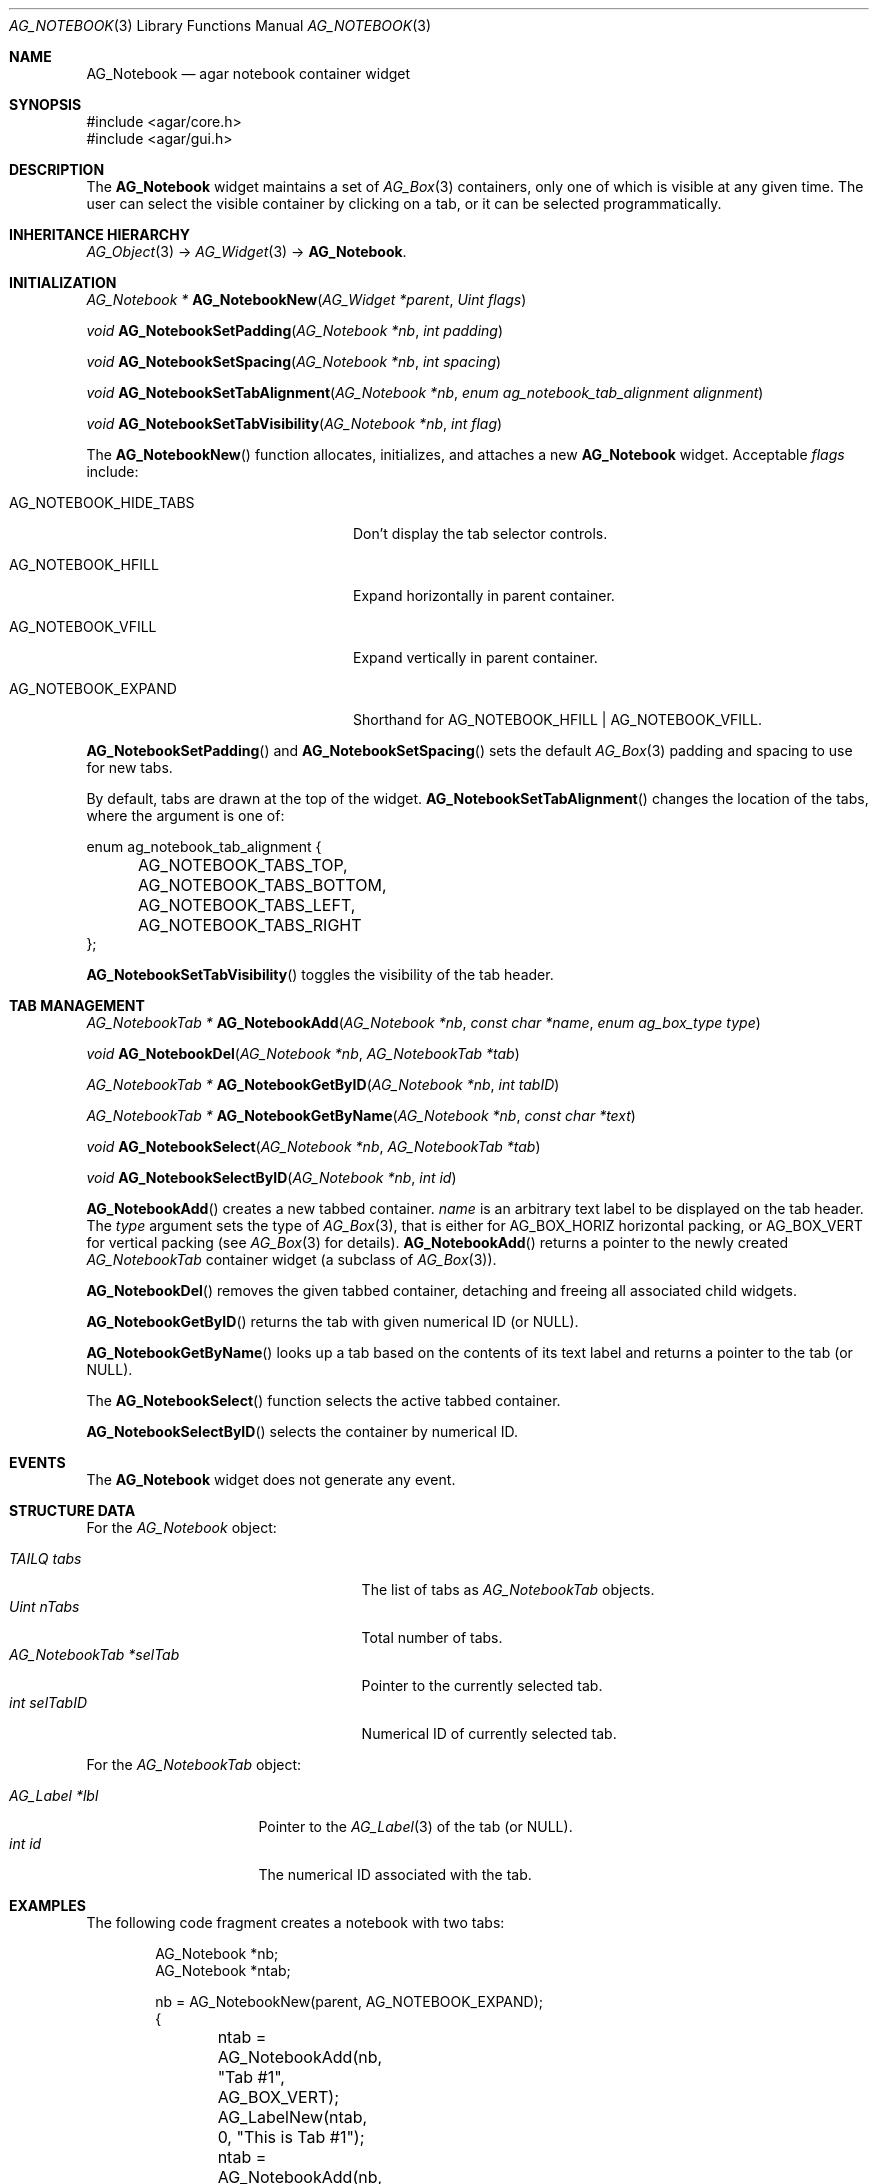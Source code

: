 .\" Copyright (c) 2006-2022 Julien Nadeau Carriere <vedge@csoft.net>
.\" All rights reserved.
.\"
.\" Redistribution and use in source and binary forms, with or without
.\" modification, are permitted provided that the following conditions
.\" are met:
.\" 1. Redistributions of source code must retain the above copyright
.\"    notice, this list of conditions and the following disclaimer.
.\" 2. Redistributions in binary form must reproduce the above copyright
.\"    notice, this list of conditions and the following disclaimer in the
.\"    documentation and/or other materials provided with the distribution.
.\" 
.\" THIS SOFTWARE IS PROVIDED BY THE AUTHOR ``AS IS'' AND ANY EXPRESS OR
.\" IMPLIED WARRANTIES, INCLUDING, BUT NOT LIMITED TO, THE IMPLIED
.\" WARRANTIES OF MERCHANTABILITY AND FITNESS FOR A PARTICULAR PURPOSE
.\" ARE DISCLAIMED. IN NO EVENT SHALL THE AUTHOR BE LIABLE FOR ANY DIRECT,
.\" INDIRECT, INCIDENTAL, SPECIAL, EXEMPLARY, OR CONSEQUENTIAL DAMAGES
.\" (INCLUDING BUT NOT LIMITED TO, PROCUREMENT OF SUBSTITUTE GOODS OR
.\" SERVICES; LOSS OF USE, DATA, OR PROFITS; OR BUSINESS INTERRUPTION)
.\" HOWEVER CAUSED AND ON ANY THEORY OF LIABILITY, WHETHER IN CONTRACT,
.\" STRICT LIABILITY, OR TORT (INCLUDING NEGLIGENCE OR OTHERWISE) ARISING
.\" IN ANY WAY OUT OF THE USE OF THIS SOFTWARE EVEN IF ADVISED OF THE
.\" POSSIBILITY OF SUCH DAMAGE.
.\"
.Dd December 21, 2022
.Dt AG_NOTEBOOK 3
.Os Agar 1.7
.Sh NAME
.Nm AG_Notebook
.Nd agar notebook container widget
.Sh SYNOPSIS
.Bd -literal
#include <agar/core.h>
#include <agar/gui.h>
.Ed
.Sh DESCRIPTION
.\" IMAGE(http://libagar.org/widgets/AG_Notebook.png, "A notebook with 3 tabs")
The
.Nm
widget maintains a set of
.Xr AG_Box 3
containers, only one of which is visible at any given time.
The user can select the visible container by clicking on a tab, or it can
be selected programmatically.
.Sh INHERITANCE HIERARCHY
.Xr AG_Object 3 ->
.Xr AG_Widget 3 ->
.Nm .
.Sh INITIALIZATION
.nr nS 1
.Ft "AG_Notebook *"
.Fn AG_NotebookNew "AG_Widget *parent" "Uint flags"
.Pp
.Ft "void"
.Fn AG_NotebookSetPadding "AG_Notebook *nb" "int padding"
.Pp
.Ft "void"
.Fn AG_NotebookSetSpacing "AG_Notebook *nb" "int spacing"
.Pp
.Ft "void"
.Fn AG_NotebookSetTabAlignment "AG_Notebook *nb" "enum ag_notebook_tab_alignment alignment"
.Pp
.Ft "void"
.Fn AG_NotebookSetTabVisibility "AG_Notebook *nb" "int flag"
.Pp
.nr nS 0
The
.Fn AG_NotebookNew
function allocates, initializes, and attaches a new
.Nm
widget.
Acceptable
.Fa flags
include:
.Bl -tag -width "AG_NOTEBOOK_HIDE_TABS "
.It AG_NOTEBOOK_HIDE_TABS
Don't display the tab selector controls.
.It AG_NOTEBOOK_HFILL
Expand horizontally in parent container.
.It AG_NOTEBOOK_VFILL
Expand vertically in parent container.
.It AG_NOTEBOOK_EXPAND
Shorthand for
.Dv AG_NOTEBOOK_HFILL | AG_NOTEBOOK_VFILL .
.El
.Pp
.Fn AG_NotebookSetPadding
and
.Fn AG_NotebookSetSpacing
sets the default
.Xr AG_Box 3
padding and spacing to use for new tabs.
.Pp
By default, tabs are drawn at the top of the widget.
.Fn AG_NotebookSetTabAlignment
changes the location of the tabs, where the argument is one of:
.Bd -literal
.\" SYNTAX(c)
enum ag_notebook_tab_alignment {
	AG_NOTEBOOK_TABS_TOP,
	AG_NOTEBOOK_TABS_BOTTOM,
	AG_NOTEBOOK_TABS_LEFT,
	AG_NOTEBOOK_TABS_RIGHT
};
.Ed
.Pp
.Fn AG_NotebookSetTabVisibility
toggles the visibility of the tab header.
.Sh TAB MANAGEMENT
.nr nS 1
.Ft "AG_NotebookTab *"
.Fn AG_NotebookAdd "AG_Notebook *nb" "const char *name" "enum ag_box_type type"
.Pp
.Ft "void"
.Fn AG_NotebookDel "AG_Notebook *nb" "AG_NotebookTab *tab"
.Pp
.Ft "AG_NotebookTab *"
.Fn AG_NotebookGetByID "AG_Notebook *nb" "int tabID"
.Pp
.Ft "AG_NotebookTab *"
.Fn AG_NotebookGetByName "AG_Notebook *nb" "const char *text"
.Pp
.Ft "void"
.Fn AG_NotebookSelect "AG_Notebook *nb" "AG_NotebookTab *tab"
.Pp
.Ft "void"
.Fn AG_NotebookSelectByID "AG_Notebook *nb" "int id"
.Pp
.nr nS 0
.Fn AG_NotebookAdd
creates a new tabbed container.
.Fa name
is an arbitrary text label to be displayed on the tab header.
The
.Fa type
argument sets the type of
.Xr AG_Box 3 ,
that is either for
.Dv AG_BOX_HORIZ
horizontal packing, or
.Dv AG_BOX_VERT
for vertical packing (see
.Xr AG_Box 3
for details).
.Fn AG_NotebookAdd
returns a pointer to the newly created
.Ft AG_NotebookTab
container widget (a subclass of
.Xr AG_Box 3 ) .
.Pp
.Fn AG_NotebookDel
removes the given tabbed container, detaching and freeing all associated
child widgets.
.Pp
.Fn AG_NotebookGetByID
returns the tab with given numerical ID (or NULL).
.Pp
.Fn AG_NotebookGetByName
looks up a tab based on the contents of its text label and returns a pointer
to the tab (or NULL).
.Pp
The
.Fn AG_NotebookSelect
function selects the active tabbed container.
.Pp
.Fn AG_NotebookSelectByID
selects the container by numerical ID.
.Sh EVENTS
The
.Nm
widget does not generate any event.
.Sh STRUCTURE DATA
For the
.Ft AG_Notebook
object:
.Pp
.Bl -tag -width "AG_NotebookTab *selTab " -compact
.It Ft TAILQ tabs
The list of tabs as
.Ft AG_NotebookTab
objects.
.It Ft Uint nTabs
Total number of tabs.
.It Ft AG_NotebookTab *selTab
Pointer to the currently selected tab.
.It Ft int selTabID
Numerical ID of currently selected tab.
.El
.Pp
For the
.Ft AG_NotebookTab
object:
.Pp
.Bl -tag -width "AG_Label *lbl " -compact
.It Ft AG_Label *lbl
Pointer to the
.Xr AG_Label 3
of the tab (or NULL).
.It Ft int id
The numerical ID associated with the tab.
.El
.Sh EXAMPLES
The following code fragment creates a notebook with two tabs:
.Bd -literal -offset indent
.\" SYNTAX(c)
AG_Notebook *nb;
AG_Notebook *ntab;

nb = AG_NotebookNew(parent, AG_NOTEBOOK_EXPAND);
{
	ntab = AG_NotebookAdd(nb, "Tab #1", AG_BOX_VERT);
	AG_LabelNew(ntab, 0, "This is Tab #1");

	ntab = AG_NotebookAdd(nb, "Tab #2", AG_BOX_VERT);
	AG_LabelNew(ntab, 0, "This is Tab #2");
}
.Ed
.Sh SEE ALSO
.Xr AG_Intro 3 ,
.Xr AG_Widget 3 ,
.Xr AG_Window 3
.Sh HISTORY
The
.Nm
widget first appeared in Agar 1.0.
.Fn AG_NotebookGetByID
and
.Fn AG_NotebookSelectByID
appeared in Agar 1.6.0.
